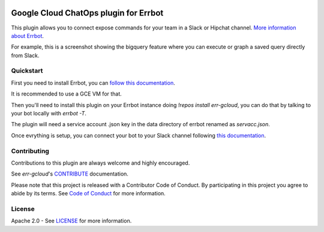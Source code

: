 .. image:: https://img.shields.io/travis/GoogleCloudPlatform/err-gcloud/master.svg
   :target: https://travis-ci.org/GoogleCloudPlatform/err-gcloud/

.. image:: https://img.shields.io/badge/License-Apache_v2-green.svg
   :target: http://www.apache.org/licenses/LICENSE-2.0 
   :alt: License

.. image:: https://img.shields.io/badge/gitter-join%20chat%20%e2%86%92-brightgreen.svg
   :target: https://gitter.im/googlecloudplatform/err-gcloud?utm_source=badge&utm_medium=badge&utm_campaign=pr-badge&utm_content=badge
   :alt: join the chat at https://gitter.im/googlecloudplatform/err-gcloud

Google Cloud ChatOps plugin for Errbot
======================================

This plugin allows you to connect expose commands for your team in a Slack or Hipchat channel.
`More information about Errbot <http://errbot.io>`_.

For example, this is a screenshot showing the bigquery feature where you can execute or graph a saved query directly
from Slack.

.. image:: https://raw.githubusercontent.com/GoogleCloudPlatform/err-gcloud/master/docs/imgs/bigquery.png

Quickstart
----------

First you need to install Errbot, you can `follow this documentation <http://errbot.io/en/latest/user_guide/setup.html>`_.

It is recommended to use a GCE VM for that.

Then you'll need to install this plugin on your Errbot instance doing `!repos install err-gcloud`, you can do that by talking to your bot locally with `errbot -T`. 

The plugin will need a service account .json key in the data directory of errbot renamed as `servacc.json`.

Once evrything is setup, you can connect your bot to your Slack channel following `this documentation <http://errbot.io/en/latest/user_guide/configuration/slack.html>`_.

Contributing
------------

Contributions to this plugin are always welcome and highly encouraged.

See `err-gcloud`'s `CONTRIBUTE <CONTRIBUTE.md>`_ documentation.

Please note that this project is released with a Contributor Code of Conduct. By participating in this project you agree to abide by its terms. See `Code of Conduct <CODE_OF_CONDUCT.md>`_ for more information.

License
-------

Apache 2.0 - See `LICENSE <LICENSE>`_ for more information.
